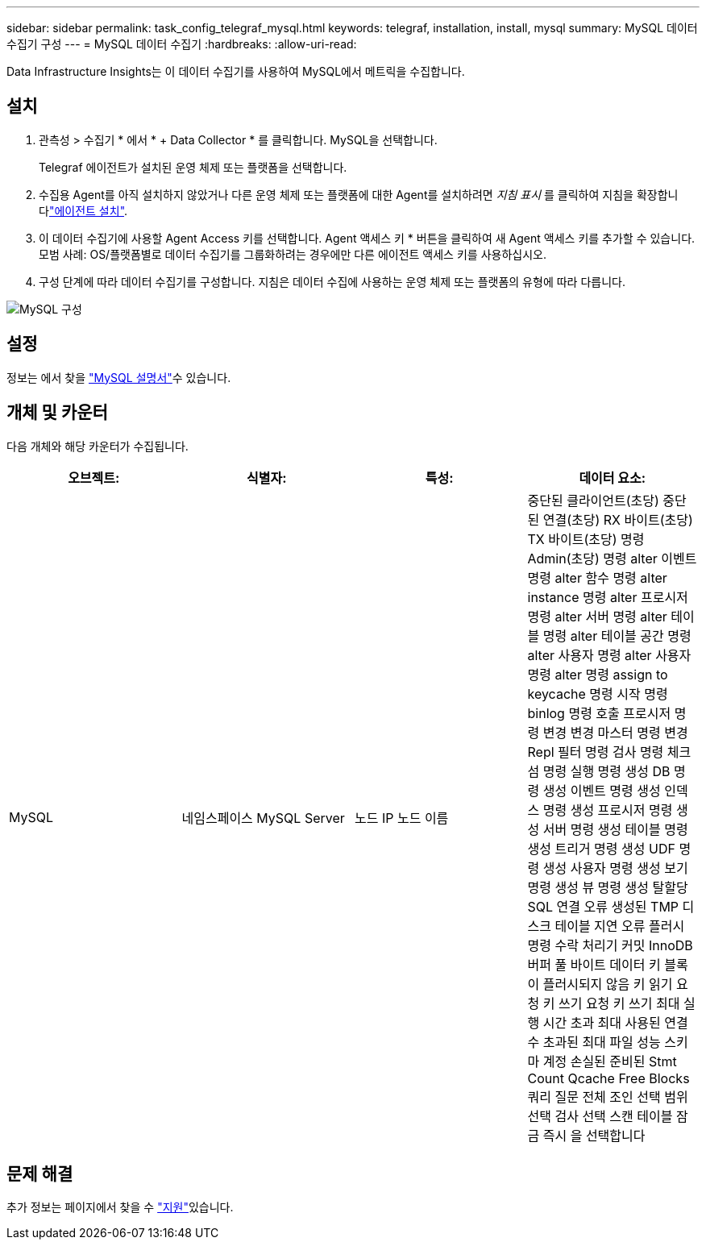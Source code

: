 ---
sidebar: sidebar 
permalink: task_config_telegraf_mysql.html 
keywords: telegraf, installation, install, mysql 
summary: MySQL 데이터 수집기 구성 
---
= MySQL 데이터 수집기
:hardbreaks:
:allow-uri-read: 


[role="lead"]
Data Infrastructure Insights는 이 데이터 수집기를 사용하여 MySQL에서 메트릭을 수집합니다.



== 설치

. 관측성 > 수집기 * 에서 * + Data Collector * 를 클릭합니다. MySQL을 선택합니다.
+
Telegraf 에이전트가 설치된 운영 체제 또는 플랫폼을 선택합니다.

. 수집용 Agent를 아직 설치하지 않았거나 다른 운영 체제 또는 플랫폼에 대한 Agent를 설치하려면 _지침 표시_ 를 클릭하여 지침을 확장합니다link:task_config_telegraf_agent.html["에이전트 설치"].
. 이 데이터 수집기에 사용할 Agent Access 키를 선택합니다. Agent 액세스 키 * 버튼을 클릭하여 새 Agent 액세스 키를 추가할 수 있습니다. 모범 사례: OS/플랫폼별로 데이터 수집기를 그룹화하려는 경우에만 다른 에이전트 액세스 키를 사용하십시오.
. 구성 단계에 따라 데이터 수집기를 구성합니다. 지침은 데이터 수집에 사용하는 운영 체제 또는 플랫폼의 유형에 따라 다릅니다.


image:MySQLDCConfigWindows.png["MySQL 구성"]



== 설정

정보는 에서 찾을 link:https://dev.mysql.com/doc/["MySQL 설명서"]수 있습니다.



== 개체 및 카운터

다음 개체와 해당 카운터가 수집됩니다.

[cols="<.<,<.<,<.<,<.<"]
|===
| 오브젝트: | 식별자: | 특성: | 데이터 요소: 


| MySQL | 네임스페이스 MySQL Server | 노드 IP 노드 이름 | 중단된 클라이언트(초당) 중단된 연결(초당) RX 바이트(초당) TX 바이트(초당) 명령 Admin(초당) 명령 alter 이벤트 명령 alter 함수 명령 alter instance 명령 alter 프로시저 명령 alter 서버 명령 alter 테이블 명령 alter 테이블 공간 명령 alter 사용자 명령 alter 사용자 명령 alter 명령 assign to keycache 명령 시작 명령 binlog 명령 호출 프로시저 명령 변경 변경 마스터 명령 변경 Repl 필터 명령 검사 명령 체크섬 명령 실행 명령 생성 DB 명령 생성 이벤트 명령 생성 인덱스 명령 생성 프로시저 명령 생성 서버 명령 생성 테이블 명령 생성 트리거 명령 생성 UDF 명령 생성 사용자 명령 생성 보기 명령 생성 뷰 명령 생성 탈할당 SQL 연결 오류 생성된 TMP 디스크 테이블 지연 오류 플러시 명령 수락 처리기 커밋 InnoDB 버퍼 풀 바이트 데이터 키 블록이 플러시되지 않음 키 읽기 요청 키 쓰기 요청 키 쓰기 최대 실행 시간 초과 최대 사용된 연결 수 초과된 최대 파일 성능 스키마 계정 손실된 준비된 Stmt Count Qcache Free Blocks 쿼리 질문 전체 조인 선택 범위 선택 검사 선택 스캔 테이블 잠금 즉시 을 선택합니다 
|===


== 문제 해결

추가 정보는 페이지에서 찾을 수 link:concept_requesting_support.html["지원"]있습니다.
